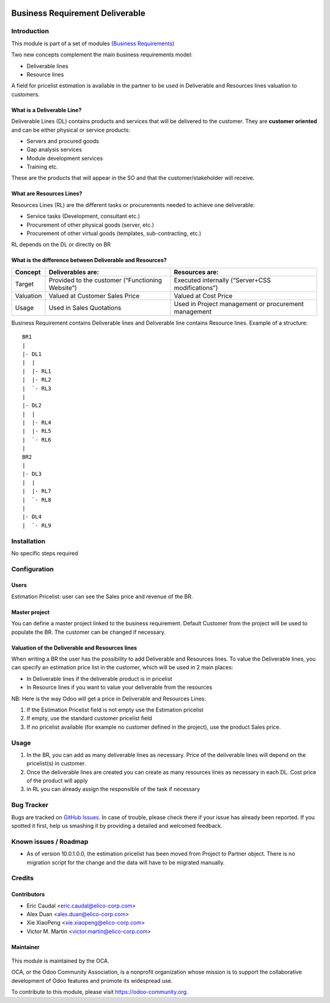 .. figure:: https://img.shields.io/badge/licence-AGPL--3-blue.svg
   :target: https://www.gnu.org/licenses/agpl-3.0-standalone.html
   :alt: License: AGPL-3

================================
Business Requirement Deliverable
================================

Introduction
============

This module is part of a set of modules (`Business Requirements <https://github.com/OCA/business-requirement/blob/10.0/README.md>`_)

Two new concepts complement the main business requirements model:

* Deliverable lines
* Resource lines

A field for pricelist estimation is available in the partner to be used in Deliverable
and Resources lines valuation to customers.

What is a Deliverable Line?
---------------------------

Deliverable Lines (DL) contains products and services that will be delivered to the 
customer. They are **customer oriented** and can be either physical or service products:

* Servers and procured goods
* Gap analysis services
* Module development services
* Training etc.

These are the products that will appear in the SO and that the customer/stakeholder will receive.

.. figure:: ../business_requirement_deliverable/static/img/bus_req_deliverable.png
   :width: 600 px
   :alt: Business Requirement Deliverable lines


What are Resources Lines?
-------------------------

Resources Lines (RL) are the different tasks or procurements needed to achieve one deliverable:

* Service tasks (Development, consultant etc.)
* Procurement of other physical goods (server, etc.)
* Procurement of other virtual goods (templates, sub-contracting, etc.)

RL depends on the DL or directly on BR

..  figure:: ../business_requirement_deliverable/static/img/bus_req_resource.png
   :width: 600 px
   :alt: Business Requirement Resources lines

What is the difference between Deliverable and Resources?
---------------------------------------------------------

=========== ======================================================== ========================================================
Concept     Deliverables are:                                        Resources are:
=========== ======================================================== ========================================================
Target      Provided to the customer (“Functioning Website”)         Executed internally (“Server+CSS modifications”)
Valuation   Valued at Customer Sales Price                           Valued at Cost Price
Usage       Used in Sales Quotations                                 Used in Project management or procurement management
=========== ======================================================== ========================================================

Business Requirement contains Deliverable lines and Deliverable line contains Resource lines. Example of a structure:

::

    BR1
    |
    |- DL1
    |  |
    |  |- RL1
    |  |- RL2
    |  `- RL3
    |
    |- DL2
    |  |
    |  |- RL4
    |  |- RL5
    |  `- RL6
    |
    BR2
    |
    |- DL3
    |  |
    |  |- RL7
    |  `- RL8
    |
    |- DL4
    |  `- RL9



Installation
============

No specific steps required

Configuration
=============

Users
-----

Estimation Pricelist: user can see the Sales price and revenue of the BR.

Master project
--------------

You can define a master project linked to the business requirement. Default Customer 
from the project will be used to populate the BR. The customer can be changed if necessary.

Valuation of the Deliverable and Resources lines
------------------------------------------------
When writing a BR the user has the possibility to add Deliverable and Resources lines.
To value the Deliverable lines, you can specify an estimation price list in the customer,
which will be used in 2 main places:

* In Deliverable lines if the deliverable product is in pricelist
* In Resource lines if you want to value your deliverable from the resources

NB: Here is the way Odoo will get a price in Deliverable and Resources Lines:

#. If the Estimation Pricelist field is not empty use the Estimation pricelist 
#. If empty, use the standard customer pricelist field
#. If no pricelist available (for example no customer defined in the project), use
   the product Sales price.


Usage
=====

#. In the BR, you can add as many deliverable lines as necessary. Price of the deliverable 
   lines will depend on the pricelist(s) in customer.

#. Once the deliverable lines are created you can create as many resources lines as necessary
   in each DL. Cost price of the product will apply

#. in RL you can already assign the responsible of the task if necessary

.. figure:: ../business_requirement_deliverable/static/img/bus_req_deliverable2.png
   :width: 600 px
   :alt: Inputing the deliverables and resources lines


.. figure:: https://odoo-community.org/website/image/ir.attachment/5784_f2813bd/datas
   :alt: Try me on Runbot
   :target: https://runbot.odoo-community.org/runbot/222/10.0

Bug Tracker
===========

Bugs are tracked on `GitHub Issues <https://github.com/OCA/business-requirement/issues>`_.
In case of trouble, please check there if your issue has already been reported.
If you spotted it first, help us smashing it by providing a detailed and welcomed feedback.

Known issues / Roadmap
======================
* As of version 10.0.1.0.0, the estimation pricelist has been moved from Project to
  Partner object. There is no migration script for the change and the data will 
  have to be migrated manually.
Credits
=======

Contributors
------------

* Eric Caudal <eric.caudal@elico-corp.com>
* Alex Duan <alex.duan@elico-corp.com>
* Xie XiaoPeng <xie.xiaopeng@elico-corp.com>
* Victor M. Martin <victor.martin@elico-corp.com>

Maintainer
----------

.. figure:: https://odoo-community.org/logo.png
   :alt: Odoo Community Association
   :target: https://odoo-community.org

This module is maintained by the OCA.

OCA, or the Odoo Community Association, is a nonprofit organization whose
mission is to support the collaborative development of Odoo features and
promote its widespread use.

To contribute to this module, please visit https://odoo-community.org.


